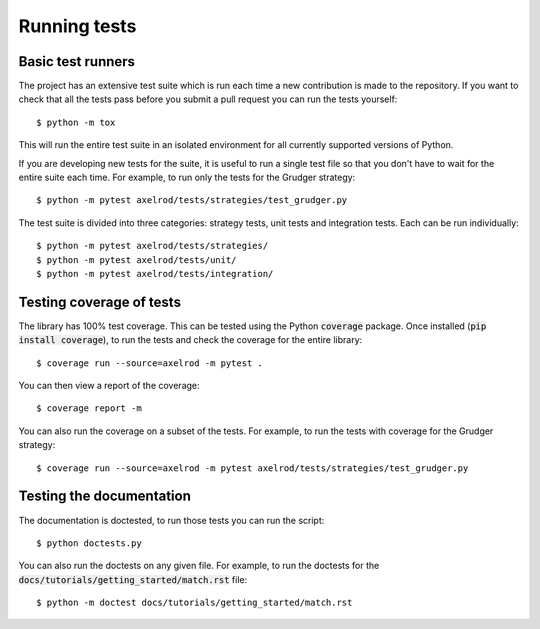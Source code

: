 Running tests
=============

Basic test runners
------------------

The project has an extensive test suite which is run each time a new
contribution is made to the repository.  If you want to check that all the tests
pass before you submit a pull request you can run the tests yourself::

    $ python -m tox

This will run the entire test suite in an isolated environment for all currently
supported versions of Python.

If you are developing new tests for the suite, it is useful to run a single test
file so that you don't have to wait for the entire suite each time.  For
example, to run only the tests for the Grudger strategy::

    $ python -m pytest axelrod/tests/strategies/test_grudger.py

The test suite is divided into three categories: strategy tests, unit tests and integration tests.
Each can be run individually::

    $ python -m pytest axelrod/tests/strategies/
    $ python -m pytest axelrod/tests/unit/
    $ python -m pytest axelrod/tests/integration/


Testing coverage of tests
-------------------------

The library has 100% test coverage. This can be tested using the Python
:code:`coverage` package. Once installed (:code:`pip install coverage`), to run
the tests and check the coverage for the entire library::

    $ coverage run --source=axelrod -m pytest .

You can then view a report of the coverage::

    $ coverage report -m

You can also run the coverage on a subset of the tests. For example, to run the
tests with coverage for the Grudger strategy::

    $ coverage run --source=axelrod -m pytest axelrod/tests/strategies/test_grudger.py


Testing the documentation
-------------------------

The documentation is doctested, to run those tests you can run
the script::

    $ python doctests.py

You can also run the doctests on any given file. For example, to run the
doctests for the :code:`docs/tutorials/getting_started/match.rst` file::

    $ python -m doctest docs/tutorials/getting_started/match.rst
